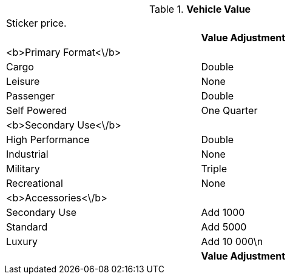 // Table 54.19 Vehicle Value
.*Vehicle Value*
[width="75%",cols="2*^",frame="all", stripes="even"]
|===
2+<|Sticker price. 
s|
s|Value Adjustment

|<b>Primary Format<\/b>
|

|Cargo
|Double

|Leisure
|None

|Passenger
|Double

|Self Powered
|One Quarter

|<b>Secondary Use<\/b>
|

|High Performance
|Double

|Industrial
|None

|Military
|Triple

|Recreational
|None

|<b>Accessories<\/b>
|

|Secondary Use
|Add 1000

|Standard
|Add 5000

|Luxury
|Add 10 000\n

s|
s|Value Adjustment


|===
